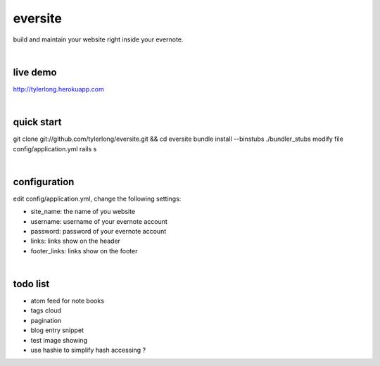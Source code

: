 eversite
========
build and maintain your website right inside your evernote.

|

live demo
---------
http://tylerlong.herokuapp.com

|

quick start
-----------
git clone git://github.com/tylerlong/eversite.git && cd eversite
bundle install --binstubs ./bundler_stubs
modify file config/application.yml
rails s

|

configuration
-------------
edit config/application.yml, change the following settings:

- site_name: the name of you website
- username: username of your evernote account
- password: password of your evernote account
- links: links show on the header
- footer_links: links show on the footer

|

todo list
---------
- atom feed for note books
- tags cloud
- pagination
- blog entry snippet
- test image showing
- use hashie to simplify hash accessing ?